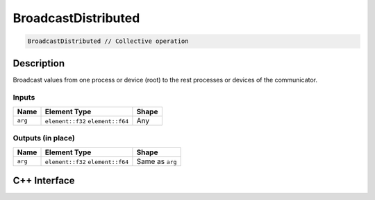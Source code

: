 .. broadcastdistributed.rst:

#####################
BroadcastDistributed
#####################

.. code-block:: cpp

   BroadcastDistributed // Collective operation


Description
===========

Broadcast values from one process or device (root) to the rest processes or 
devices of the communicator.


Inputs
------

+-----------------+-------------------------+--------------------------------+
| Name            | Element Type            | Shape                          |
+=================+=========================+================================+
| ``arg``         | ``element::f32``        | Any                            |
|                 | ``element::f64``        |                                |
+-----------------+-------------------------+--------------------------------+


Outputs (in place)
-------

+-----------------+-------------------------+--------------------------------+
| Name            | Element Type            | Shape                          |
+=================+=========================+================================+
| ``arg``         | ``element::f32``        | Same as ``arg``                |
|                 | ``element::f64``        |                                |
+-----------------+-------------------------+--------------------------------+


C++ Interface
=============

.. doxygenclass:: ngraph::op::BroadcastDistributed
   :project: ngraph
   :members:
